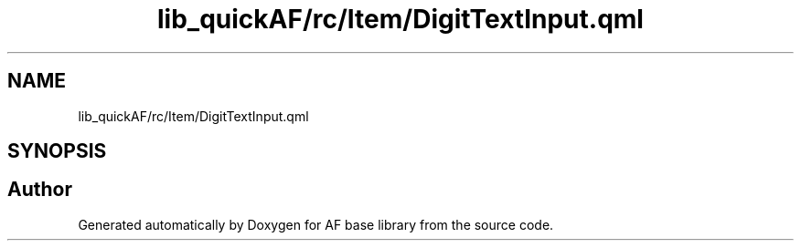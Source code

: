 .TH "lib_quickAF/rc/Item/DigitTextInput.qml" 3 "Wed Apr 7 2021" "AF base library" \" -*- nroff -*-
.ad l
.nh
.SH NAME
lib_quickAF/rc/Item/DigitTextInput.qml
.SH SYNOPSIS
.br
.PP
.SH "Author"
.PP 
Generated automatically by Doxygen for AF base library from the source code\&.
